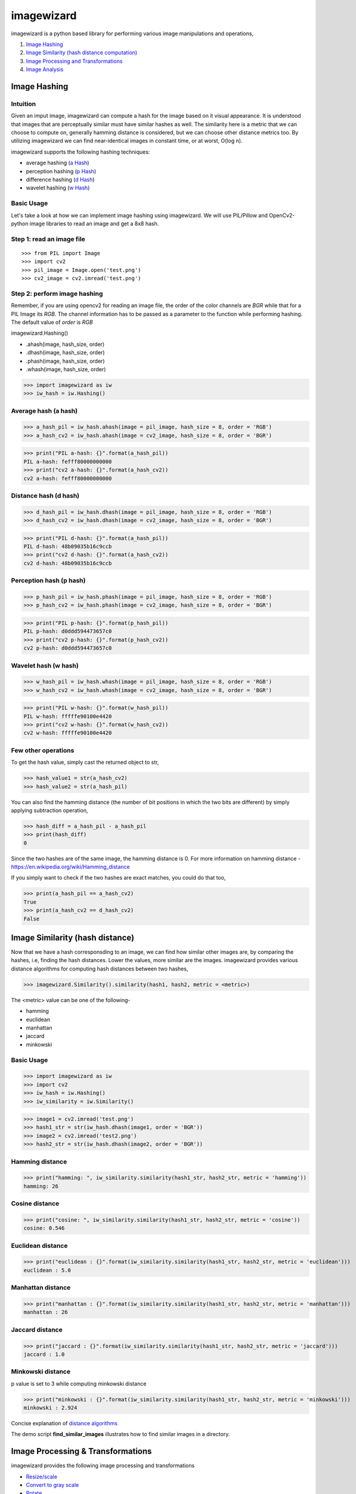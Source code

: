 imagewizard
-----------

imagewizard is a python based library for performing various image manipulations and operations,

1. `Image Hashing <https://github.com/Swaroop-p/imagewizard#image-hashing>`_
2. `Image Similarity (hash distance computation) <https://github.com/Swaroop-p/imagewizard#image-similarity-hash-distance>`_
3. `Image Processing and Transformations <https://github.com/Swaroop-p/imagewizard#image-processing--transformations>`_
4. `Image Analysis <https://github.com/Swaroop-p/imagewizard#image-analysis>`_

Image Hashing
=============

Intuition
_________

Given an imput image, imagewizard can compute a hash for the image based on it visual appearance. It is understood that images that are perceptually similar must have similar hashes as well. The similarity here is a metric that we can choose to compute on, generally hamming distance is considered, but we can choose other distance metrics too.
By utilizing imagewizard we can find near-identical images in constant time, or at worst, O(log n).

imagewizard supports the following hashing techniques:

* average hashing (`a Hash`_)
* perception hashing (`p Hash`_)
* difference hashing (`d Hash`_)
* wavelet hashing (`w Hash`_)

Basic Usage
___________

Let's take a look at how we can implement image hashing using imagewizard. We will use PIL/Pillow and OpenCv2-python image libraries to read an image and get a 8x8 hash.

Step 1: read an image file
__________________________
::

>>> from PIL import Image
>>> import cv2
>>> pil_image = Image.open('test.png')
>>> cv2_image = cv2.imread('test.png')

Step 2: perform image hashing
_____________________________
Remember, if you are using opencv2 for reading an image file, the order of the color channels are *BGR* while that for a PIL Image its *RGB*. The channel information has to be passed as a parameter to the function while performing hashing. The default value of *order* is *RGB*

imagewizard.Hashing()

* .ahash(image, hash_size, order)
* .dhash(image, hash_size, order)
* .phash(image, hash_size, order)
* .whash(image, hash_size, order)

>>> import imagewizard as iw
>>> iw_hash = iw.Hashing()

Average hash (a hash)
_____________________

>>> a_hash_pil = iw_hash.ahash(image = pil_image, hash_size = 8, order = 'RGB')
>>> a_hash_cv2 = iw_hash.ahash(image = cv2_image, hash_size = 8, order = 'BGR')

>>> print("PIL a-hash: {}".format(a_hash_pil))
PIL a-hash: fefff80000000000
>>> print("cv2 a-hash: {}".format(a_hash_cv2))
cv2 a-hash: fefff80000000000

Distance hash (d hash)
______________________

>>> d_hash_pil = iw_hash.dhash(image = pil_image, hash_size = 8, order = 'RGB')
>>> d_hash_cv2 = iw_hash.dhash(image = cv2_image, hash_size = 8, order = 'BGR')

>>> print("PIL d-hash: {}".format(a_hash_pil))
PIL d-hash: 48b09035b16c9ccb
>>> print("cv2 d-hash: {}".format(a_hash_cv2))
cv2 d-hash: 48b09035b16c9ccb

Perception hash (p hash)
________________________

>>> p_hash_pil = iw_hash.phash(image = pil_image, hash_size = 8, order = 'RGB')
>>> p_hash_cv2 = iw_hash.phash(image = cv2_image, hash_size = 8, order = 'BGR')

>>> print("PIL p-hash: {}".format(p_hash_pil))
PIL p-hash: d0ddd594473657c0
>>> print("cv2 p-hash: {}".format(p_hash_cv2))
cv2 p-hash: d0ddd594473657c0

Wavelet hash (w hash)
_____________________

>>> w_hash_pil = iw_hash.whash(image = pil_image, hash_size = 8, order = 'RGB')
>>> w_hash_cv2 = iw_hash.whash(image = cv2_image, hash_size = 8, order = 'BGR')

>>> print("PIL w-hash: {}".format(w_hash_pil))
PIL w-hash: fffffe90100e4420
>>> print("cv2 w-hash: {}".format(w_hash_cv2))
cv2 w-hash: fffffe90100e4420

Few other operations
____________________

To get the hash value, simply cast the returned object to str,

>>> hash_value1 = str(a_hash_cv2)
>>> hash_value2 = str(a_hash_pil)

You can also find the hamming distance (the number of bit positions in which the two bits are different) by simply applying subtraction operation,

>>> hash_diff = a_hash_pil - a_hash_pil
>>> print(hash_diff)
0

Since the two hashes are of the same image, the hamming distance is 0. For more information on hamming distance - https://en.wikipedia.org/wiki/Hamming_distance

If you simply want to check if the two hashes are exact matches, you could do that too,

>>> print(a_hash_pil == a_hash_cv2)
True
>>> print(a_hash_cv2 == d_hash_cv2)
False


Image Similarity (hash distance)
================================

Now that we have a hash corresponsding to an image, we can find how similar other images are, by comparing the hashes, i.e, finding the hash distances. Lower the values, more similar are the images.
imagewizard provides various distance algorithms for computing hash distances between two hashes,

>>> imagewizard.Similarity().similarity(hash1, hash2, metric = <metric>)

The <metric> value can be one of the following-

* hamming
* euclidean
* manhattan
* jaccard
* minkowski

Basic Usage
___________

>>> import imagewizard as iw
>>> import cv2
>>> iw_hash = iw.Hashing()
>>> iw_similarity = iw.Similarity()

>>> image1 = cv2.imread('test.png')
>>> hash1_str = str(iw_hash.dhash(image1, order = 'BGR'))
>>> image2 = cv2.imread('test2.png')
>>> hash2_str = str(iw_hash.dhash(image2, order = 'BGR'))

Hamming distance
________________
>>> print("hamming: ", iw_similarity.similarity(hash1_str, hash2_str, metric = 'hamming'))
hamming: 26

Cosine distance
_______________
>>> print("cosine: ", iw_similarity.similarity(hash1_str, hash2_str, metric = 'cosine'))
cosine: 0.546

Euclidean distance
__________________
>>> print("euclidean : {}".format(iw_similarity.similarity(hash1_str, hash2_str, metric = 'euclidean')))
euclidean : 5.0

Manhattan distance
__________________
>>> print("manhattan : {}".format(iw_similarity.similarity(hash1_str, hash2_str, metric = 'manhattan')))
manhattan : 26

Jaccard distance
________________
>>> print("jaccard : {}".format(iw_similarity.similarity(hash1_str, hash2_str, metric = 'jaccard')))
jaccard : 1.0

Minkowski distance
__________________
p value is set to 3 while computing minkowski distance

>>> print("minkowski : {}".format(iw_similarity.similarity(hash1_str, hash2_str, metric = 'minkowski')))
minkowski : 2.924

Concise explanation of `distance algorithms`_

The demo script **find_similar_images** illustrates how to find similar images in a directory.


Image Processing & Transformations
==================================

imagewizard provides the following image processing and transformations

* `Resize/scale <https://github.com/Swaroop-p/imagewizard#resize>`_
* `Convert to gray scale <https://github.com/Swaroop-p/imagewizard>`_
* `Rotate <https://github.com/Swaroop-p/imagewizard>`_
* `Crop <https://github.com/Swaroop-p/imagewizard>`_
* `Mirror <https://github.com/Swaroop-p/imagewizard>`_
* `Blur <https://github.com/Swaroop-p/imagewizard>`_
* `Luminosity (Brightness) <https://github.com/Swaroop-p/imagewizard>`_
* `Skew <https://github.com/Swaroop-p/imagewizard>`_
   * perspective
   * affine


Resize
______

Original Image

.. image:: tests/data/original_images/street.png 
   :width: 60%

Resize Image to 500px by 500px

>>> img = cv2.imread('data/test.png')
>>> ip = imagewizard.Processing()    
>>> res = ip.resize(img, resize_width=500, resize_height=500, order = 'bgr')
>>> cv2.imshow('Resized Image', res)

.. image:: tests/data/processed_images/shrink-500x500.png
   :width: 60%


Resize Image to height 100px, keeping aspect ratio intact

>>> img = cv2.imread('data/test.png')
>>> ip = imagewizard.Processing()    
>>> res = ip.resize(img, resize_height=100, order = 'bgr')
>>> cv2.imshow('Resized Image', res)

.. image:: tests/data/processed_images/shrink-100px.png
   :width: 60%


Resize Image to 50% height X width, keeping aspect ratio intact

>>> img = cv2.imread('data/test.png')
>>> ip = imagewizard.Processing()    
>>> res = ip.resize(img, resize_percentage = 50, order = 'bgr')
>>> cv2.imshow('Resized Image', res)

.. image:: tests/data/processed_images/shrink-50-percent.png
   :width: 60%


Gray scale
__________

>>> import cv2
>>> img = cv2.imread('original_image.png')
>>> ip = imagewizard.Processing()

================  
Original  		  
================  
|lenna_org|        
================  

>>> gray_image = ip.img2grayscale(img, order = 'bgr')
>>> cv2.imshow("Gray", gray_image)
>>> trunc_image = ip.img2grayscale(img, trunc=True, order = 'bgr')
>>> cv.imshow("Trucated Threshold", trunc_image)

================ ================
Gray             Truncated       
================ ================
|gray|      	  |trunc|		    
================ ================


>>> binary_image = ip.img2grayscale(img, to_binary=True, order = 'bgr')
>>> cv2.imshow("Binary Threshold", binary_image)
>>> binary_inv_image = ip.img2grayscale(img, to_binary=True, inverted=True, order = 'bgr')
>>> cv2.imshow("Binary Threshold Inverted", binary_inv_image)

================ ================  
Binary           Binary Inv      
================ ================ 
|bin_img|		 |bin_inv|	  	 
================ ================ 


>>> to_zero_image = ip.img2grayscale(img, to_zero=True, order = 'bgr')
>>> cv2.imshow("To Zero", to_zero_image)
>>> to_zero_inverted = ip.img2grayscale(img, to_zero=True, inverted = True, order = 'bgr')
>>> cv2.imshow("To Zero Inverted", to_zero_inverted)

================  ================
To Zero      	  To Zero Inv
================  ================
|tz|	 		  |tz_inv|
================  ================


Image Analysis
==============

Source hosted at github: https://github.com/Swaroop-p/imagewizard

.. _a Hash: http://www.hackerfactor.com/blog/index.php?/archives/432-Looks-Like-It.html
.. _p Hash: http://www.hackerfactor.com/blog/index.php?/archives/432-Looks-Like-It.html
.. _d Hash: http://www.hackerfactor.com/blog/index.php?/archives/529-Kind-of-Like-That.html
.. _w Hash: https://fullstackml.com/2016/07/02/wavelet-image-hash-in-python/
.. _distance algorithms: https://dataconomy.com/2015/04/implementing-the-five-most-popular-similarity-measures-in-python/
.. _pypi: https://pypi.python.org/pypi/

.. |lenna_org| image:: tests/data/original_images/lenna.png 
   :width: 50%

.. |gray| image:: tests/data/processed_images/gray.png

.. |bin_img| image:: tests/data/processed_images/binary_img.png

.. |bin_inv| image:: tests/data/processed_images/binary_inv_img.png

.. |tz| image:: tests/data/processed_images/to_zero_img.png

.. |tz_inv| image:: tests/data/processed_images/to_zero_inv.png

.. |trunc| image:: tests/data/processed_images/trunc_img.png
